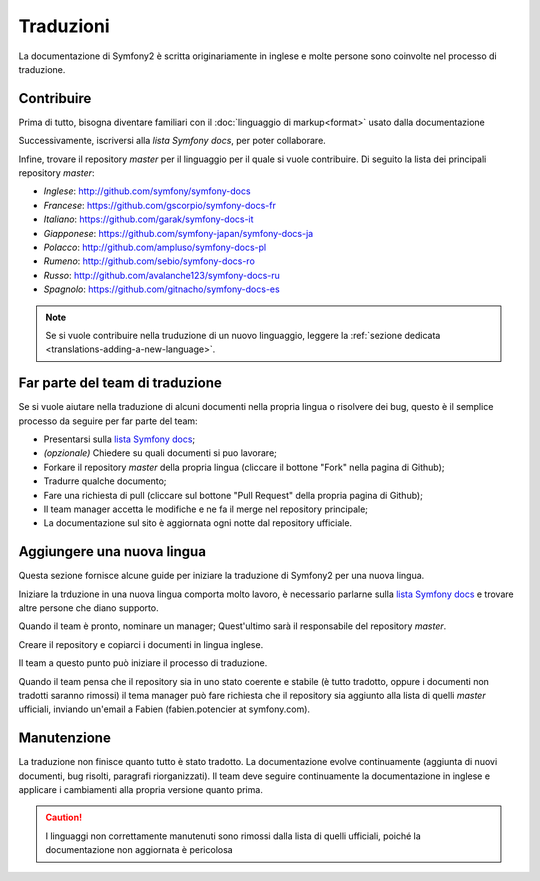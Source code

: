 Traduzioni
==========

La documentazione di Symfony2 è scritta originariamente in inglese e molte persone sono coinvolte nel processo di
traduzione.

Contribuire
-----------

Prima di tutto, bisogna diventare familiari con il :doc:`linguaggio di markup<format>` usato dalla documentazione

Successivamente, iscriversi alla `lista Symfony docs`, per poter 
collaborare.

Infine, trovare il repository *master* per il linguaggio per il quale si vuole contribuire.
Di seguito la lista dei principali
repository *master*:

* *Inglese*:  http://github.com/symfony/symfony-docs
* *Francese*:   https://github.com/gscorpio/symfony-docs-fr
* *Italiano*:  https://github.com/garak/symfony-docs-it
* *Giapponese*: https://github.com/symfony-japan/symfony-docs-ja
* *Polacco*:   http://github.com/ampluso/symfony-docs-pl
* *Rumeno*: http://github.com/sebio/symfony-docs-ro
* *Russo*:  http://github.com/avalanche123/symfony-docs-ru
* *Spagnolo*:  https://github.com/gitnacho/symfony-docs-es

.. note::

   Se si vuole contribuire nella truduzione di un nuovo linguaggio, leggere la
   :ref:`sezione dedicata <translations-adding-a-new-language>`.

Far parte del team di traduzione
--------------------------------

Se si vuole aiutare nella traduzione di alcuni documenti nella propria lingua o risolvere dei bug, questo è il semplice
processo da seguire per far parte del team: 

* Presentarsi sulla `lista Symfony docs`_;
* *(opzionale)* Chiedere su quali documenti si puo lavorare;
* Forkare il repository *master* della propria lingua (cliccare  il bottone
  "Fork" nella pagina di Github);
* Tradurre qualche documento;
* Fare una richiesta di pull (cliccare sul bottone "Pull Request" della propria pagina di
  Github);
* Il team manager accetta le modifiche e ne fa il merge nel repository
  principale;
* La documentazione sul sito è aggiornata ogni notte dal repository
  ufficiale.

.. _translations-adding-a-new-language:

Aggiungere una nuova lingua
---------------------------

Questa sezione fornisce alcune guide per iniziare la traduzione di Symfony2 per una nuova
lingua.

Iniziare la trduzione in una nuova lingua comporta molto lavoro, è necessario parlarne sulla
`lista Symfony docs`_ e trovare altre persone che diano supporto.

Quando il team è pronto, nominare un manager; Quest'ultimo sarà il responsabile del repository
*master*.

Creare il repository e copiarci i documenti in lingua inglese.

Il team a questo punto può iniziare il processo di traduzione.

Quando il team pensa che il repository sia in uno stato coerente e stabile (è tutto tradotto,
oppure i documenti non tradotti saranno rimossi) il tema manager può fare richiesta che il
repository sia aggiunto alla lista di quelli *master* ufficiali, inviando
un'email a Fabien (fabien.potencier at symfony.com).


Manutenzione
------------

La traduzione non finisce quanto tutto è stato tradotto. La documentazione
evolve continuamente (aggiunta di nuovi documenti, bug risolti, paragrafi riorganizzati).
Il team deve seguire continuamente la documentazione in
inglese e applicare i cambiamenti alla propria versione quanto prima.

.. caution::

   I linguaggi non correttamente manutenuti sono rimossi dalla lista di quelli 
   ufficiali, poiché la documentazione non aggiornata è pericolosa

.. _lista Symfony docs: http://groups.google.com/group/symfony-docs
